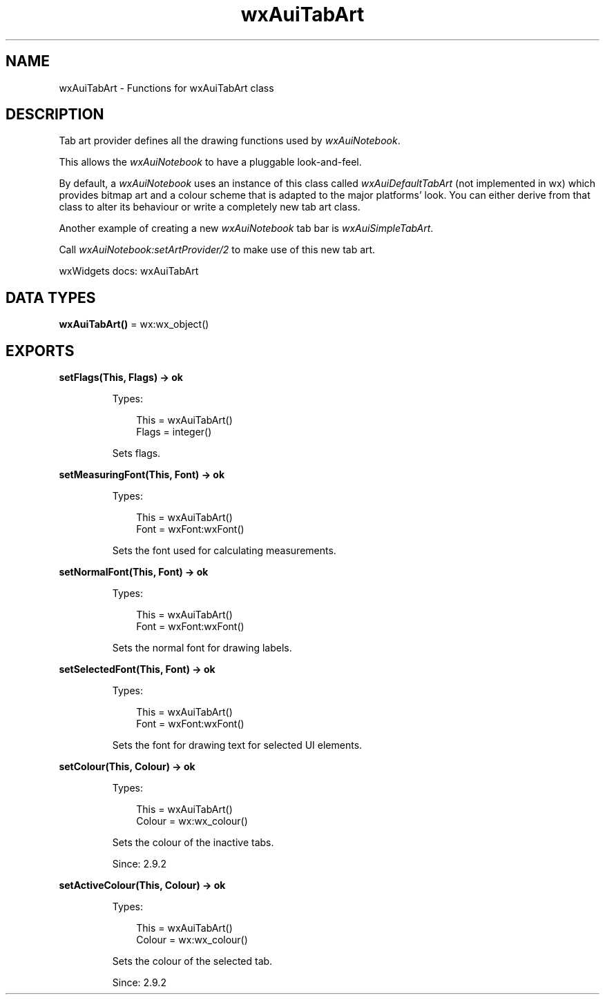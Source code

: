 .TH wxAuiTabArt 3 "wx 2.2.2" "wxWidgets team." "Erlang Module Definition"
.SH NAME
wxAuiTabArt \- Functions for wxAuiTabArt class
.SH DESCRIPTION
.LP
Tab art provider defines all the drawing functions used by \fIwxAuiNotebook\fR\&\&.
.LP
This allows the \fIwxAuiNotebook\fR\& to have a pluggable look-and-feel\&.
.LP
By default, a \fIwxAuiNotebook\fR\& uses an instance of this class called \fIwxAuiDefaultTabArt\fR\& (not implemented in wx) which provides bitmap art and a colour scheme that is adapted to the major platforms\&' look\&. You can either derive from that class to alter its behaviour or write a completely new tab art class\&.
.LP
Another example of creating a new \fIwxAuiNotebook\fR\& tab bar is \fIwxAuiSimpleTabArt\fR\&\&.
.LP
Call \fIwxAuiNotebook:setArtProvider/2\fR\& to make use of this new tab art\&.
.LP
wxWidgets docs: wxAuiTabArt
.SH DATA TYPES
.nf

\fBwxAuiTabArt()\fR\& = wx:wx_object()
.br
.fi
.SH EXPORTS
.LP
.nf

.B
setFlags(This, Flags) -> ok
.br
.fi
.br
.RS
.LP
Types:

.RS 3
This = wxAuiTabArt()
.br
Flags = integer()
.br
.RE
.RE
.RS
.LP
Sets flags\&.
.RE
.LP
.nf

.B
setMeasuringFont(This, Font) -> ok
.br
.fi
.br
.RS
.LP
Types:

.RS 3
This = wxAuiTabArt()
.br
Font = wxFont:wxFont()
.br
.RE
.RE
.RS
.LP
Sets the font used for calculating measurements\&.
.RE
.LP
.nf

.B
setNormalFont(This, Font) -> ok
.br
.fi
.br
.RS
.LP
Types:

.RS 3
This = wxAuiTabArt()
.br
Font = wxFont:wxFont()
.br
.RE
.RE
.RS
.LP
Sets the normal font for drawing labels\&.
.RE
.LP
.nf

.B
setSelectedFont(This, Font) -> ok
.br
.fi
.br
.RS
.LP
Types:

.RS 3
This = wxAuiTabArt()
.br
Font = wxFont:wxFont()
.br
.RE
.RE
.RS
.LP
Sets the font for drawing text for selected UI elements\&.
.RE
.LP
.nf

.B
setColour(This, Colour) -> ok
.br
.fi
.br
.RS
.LP
Types:

.RS 3
This = wxAuiTabArt()
.br
Colour = wx:wx_colour()
.br
.RE
.RE
.RS
.LP
Sets the colour of the inactive tabs\&.
.LP
Since: 2\&.9\&.2
.RE
.LP
.nf

.B
setActiveColour(This, Colour) -> ok
.br
.fi
.br
.RS
.LP
Types:

.RS 3
This = wxAuiTabArt()
.br
Colour = wx:wx_colour()
.br
.RE
.RE
.RS
.LP
Sets the colour of the selected tab\&.
.LP
Since: 2\&.9\&.2
.RE